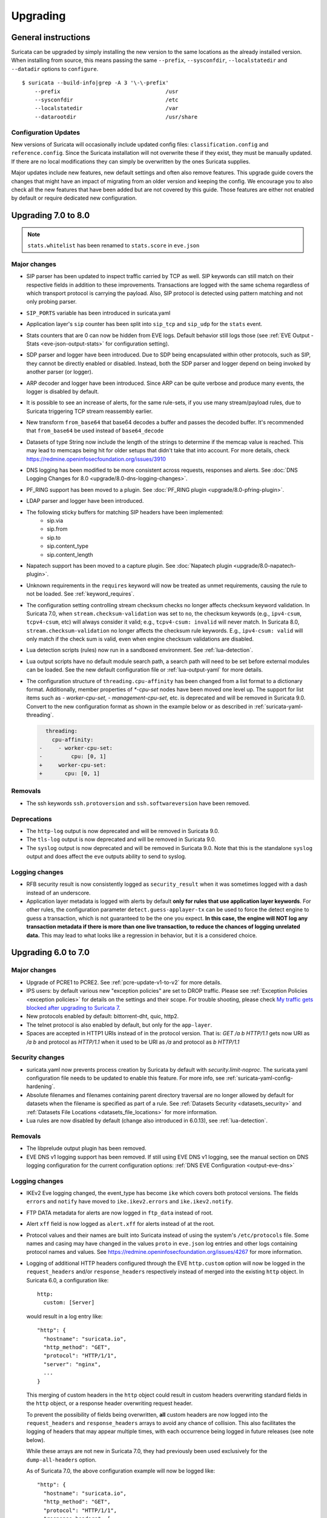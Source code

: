 Upgrading
=========

General instructions
--------------------

Suricata can be upgraded by simply installing the new version to the same
locations as the already installed version. When installing from source,
this means passing the same ``--prefix``, ``--sysconfdir``,
``--localstatedir`` and ``--datadir`` options to ``configure``.

::

    $ suricata --build-info|grep -A 3 '\-\-prefix'
        --prefix                                 /usr
        --sysconfdir                             /etc
        --localstatedir                          /var
        --datarootdir                            /usr/share


Configuration Updates
~~~~~~~~~~~~~~~~~~~~~

New versions of Suricata will occasionally include updated config files:
``classification.config`` and ``reference.config``. Since the Suricata
installation will not overwrite these if they exist, they must be manually
updated. If there are no local modifications they can simply be overwritten
by the ones Suricata supplies.

Major updates include new features, new default settings and often also remove
features. This upgrade guide covers the changes that might have an impact of
migrating from an older version and keeping the config. We encourage you to
also check all the new features that have been added but are not covered by
this guide. Those features are either not enabled by default or require
dedicated new configuration.

Upgrading 7.0 to 8.0
--------------------
.. note:: ``stats.whitelist`` has been renamed to ``stats.score`` in ``eve.json``

Major changes
~~~~~~~~~~~~~
- SIP parser has been updated to inspect traffic carried by TCP as well.
  SIP keywords can still match on their respective fields in addition
  to these improvements.
  Transactions are logged with the same schema regardless of which
  transport protocol is carrying the payload.
  Also, SIP protocol is detected using pattern matching and not only
  probing parser.
- ``SIP_PORTS`` variable has been introduced in suricata.yaml
- Application layer's ``sip`` counter has been split into ``sip_tcp`` and ``sip_udp``
  for the ``stats`` event.
- Stats counters that are 0 can now be hidden from EVE logs. Default behavior
  still logs those (see :ref:`EVE Output - Stats <eve-json-output-stats>` for configuration setting).
- SDP parser and logger have been introduced.
  Due to SDP being encapsulated within other protocols, such as SIP, they cannot be directly enabled or disabled.
  Instead, both the SDP parser and logger depend on being invoked by another parser (or logger).
- ARP decoder and logger have been introduced.
  Since ARP can be quite verbose and produce many events, the logger is disabled by default.
- It is possible to see an increase of alerts, for the same rule-sets, if you
  use many stream/payload rules, due to Suricata triggering TCP stream
  reassembly earlier.
- New transform ``from_base64`` that base64 decodes a buffer and passes the
  decoded buffer. It's recommended that ``from_base64`` be used instead of ``base64_decode``
- Datasets of type String now include the length of the strings to determine if the memcap value is reached.
  This may lead to memcaps being hit for older setups that didn't take that into account.
  For more details, check https://redmine.openinfosecfoundation.org/issues/3910
- DNS logging has been modified to be more consistent across requests,
  responses and alerts. See :doc:`DNS Logging Changes for 8.0
  <upgrade/8.0-dns-logging-changes>`.
- PF_RING support has been moved to a plugin. See :doc:`PF_RING plugin
  <upgrade/8.0-pfring-plugin>`.
- LDAP parser and logger have been introduced.
- The following sticky buffers for matching SIP headers have been implemented:
    - sip.via
    - sip.from
    - sip.to
    - sip.content_type
    - sip.content_length
- Napatech support has been moved to a capture plugin. See :doc:`Napatech plugin
  <upgrade/8.0-napatech-plugin>`.
- Unknown requirements in the ``requires`` keyword will now be treated
  as unmet requirements, causing the rule to not be loaded. See
  :ref:`keyword_requires`.
- The configuration setting controlling stream checksum checks no longer affects
  checksum keyword validation. In Suricata 7.0, when ``stream.checksum-validation``
  was set to ``no``, the checksum keywords (e.g., ``ipv4-csum``, ``tcpv4-csum``, etc)
  will always consider it valid; e.g., ``tcpv4-csum: invalid`` will never match. In
  Suricata 8.0, ``stream.checksum-validation`` no longer affects the checksum rule keywords.
  E.g., ``ipv4-csum: valid`` will only match if the check sum is valid, even when engine
  checksum validations are disabled.
- Lua detection scripts (rules) now run in a sandboxed
  environment. See :ref:`lua-detection`.
- Lua output scripts have no default module search path, a search path
  will need to be set before external modules can be loaded. See the
  new default configuration file or :ref:`lua-output-yaml` for more
  details.
- The configuration structure of ``threading.cpu-affinity`` has been changed
  from a list format to a dictionary format. Additionally, member properties of
  `*-cpu-set` nodes have been moved one level up.
  The support for list items such as `- worker-cpu-set`, `- management-cpu-set`,
  etc. is deprecated and will be removed in Suricata 9.0.
  Convert to the new configuration format as shown in the example below or as
  described in :ref:`suricata-yaml-threading`.

  .. code-block:: diff

      threading:
        cpu-affinity:
    -     - worker-cpu-set:
    -         cpu: [0, 1]
    +     worker-cpu-set:
    +       cpu: [0, 1]

Removals
~~~~~~~~
- The ssh keywords ``ssh.protoversion`` and ``ssh.softwareversion`` have been removed.

Deprecations
~~~~~~~~~~~~
- The ``http-log`` output is now deprecated and will be removed in Suricata 9.0.
- The ``tls-log`` output is now deprecated and will be removed in Suricata 9.0.
- The ``syslog`` output is now deprecated and will be removed in
  Suricata 9.0. Note that this is the standalone ``syslog`` output and
  does affect the ``eve`` outputs ability to send to syslog.

Logging changes
~~~~~~~~~~~~~~~
- RFB security result is now consistently logged as ``security_result`` when it was
  sometimes logged with a dash instead of an underscore.
- Application layer metadata is logged with alerts by default **only for rules that
  use application layer keywords**. For other rules, the configuration parameter
  ``detect.guess-applayer-tx`` can be used to force the detect engine to guess a
  transaction, which is not guaranteed to be the one you expect. **In this case,
  the engine will NOT log any transaction metadata if there is more than one
  live transaction, to reduce the chances of logging unrelated data.** This may
  lead to what looks like a regression in behavior, but it is a considered choice.

Upgrading 6.0 to 7.0
--------------------

Major changes
~~~~~~~~~~~~~
- Upgrade of PCRE1 to PCRE2. See :ref:`pcre-update-v1-to-v2` for more details.
- IPS users: by default various new "exception policies" are set to DROP
  traffic. Please see :ref:`Exception Policies <exception policies>` for details
  on the settings and their scope. For trouble shooting, please check `My traffic gets
  blocked after upgrading to Suricata 7
  <https://forum.suricata.io/t/my-traffic-gets-blocked-after-upgrading-to-suricata-7>`_.
- New protocols enabled by default: bittorrent-dht, quic, http2.
- The telnet protocol is also enabled by default, but only for the ``app-layer``.
- Spaces are accepted in HTTP1 URIs instead of in the protocol version. That is:
  `GET /a b HTTP/1.1` gets now URI as `/a b` and protocol as `HTTP/1.1` when
  it used to be URI as `/a` and protocol as `b HTTP/1.1`

Security changes
~~~~~~~~~~~~~~~~
- suricata.yaml now prevents process creation by Suricata by default with `security.limit-noproc`.
  The suricata.yaml configuration file needs to be updated to enable this feature.
  For more info, see :ref:`suricata-yaml-config-hardening`.
- Absolute filenames and filenames containing parent directory
  traversal are no longer allowed by default for datasets when the
  filename is specified as part of a rule. See :ref:`Datasets Security
  <datasets_security>` and :ref:`Datasets File Locations
  <datasets_file_locations>` for more information.
- Lua rules are now disabled by default (change also introduced in 6.0.13), see :ref:`lua-detection`.

Removals
~~~~~~~~
- The libprelude output plugin has been removed.
- EVE DNS v1 logging support has been removed. If still using EVE DNS v1 logging, see the manual section on DNS logging configuration for the current configuration options: :ref:`DNS EVE Configuration <output-eve-dns>`

Logging changes
~~~~~~~~~~~~~~~
- IKEv2 Eve logging changed, the event_type has become ``ike`` which covers both protocol versions. The fields ``errors`` and ``notify`` have moved to
  ``ike.ikev2.errors`` and ``ike.ikev2.notify``.
- FTP DATA metadata for alerts are now logged in ``ftp_data`` instead of root.
- Alert ``xff`` field is now logged as ``alert.xff`` for alerts instead of at the root.
- Protocol values and their names are built into Suricata instead of using the system's ``/etc/protocols`` file. Some names and casing may have changed
  in the values ``proto`` in ``eve.json`` log entries and other logs containing protocol names and values.
  See https://redmine.openinfosecfoundation.org/issues/4267 for more information.
- Logging of additional HTTP headers configured through the EVE
  ``http.custom`` option will now be logged in the ``request_headers``
  and/or ``response_headers`` respectively instead of merged into the
  existing ``http`` object. In Suricata 6.0, a configuration like::

    http:
      custom: [Server]

  would result in a log entry like::

    "http": {
      "hostname": "suricata.io",
      "http_method": "GET",
      "protocol": "HTTP/1/1",
      "server": "nginx",
      ...
    }

  This merging of custom headers in the ``http`` object could result
  in custom headers overwriting standard fields in the ``http``
  object, or a response header overwriting request header.

  To prevent the possibility of fields being overwritten, **all**
  custom headers are now logged into the ``request_headers`` and
  ``response_headers`` arrays to avoid any chance of collision.  This
  also facilitates the logging of headers that may appear multiple
  times, with each occurrence being logged in future releases (see
  note below).

  While these arrays are not new in Suricata 7.0, they had previously
  been used exclusively for the ``dump-all-headers`` option.

  As of Suricata 7.0, the above configuration example will now be
  logged like::

    "http": {
      "hostname": "suricata.io",
      "http_method": "GET",
      "protocol": "HTTP/1/1",
      "response_headers": [
        { "name": "Server", "value": "nginx" }
      ]
    }

  Effectively making the ``custom`` option a subset of the
  ``dump-all-headers`` option.

  If you've been using the ``custom`` option, this may represent a
  breaking change. However, if you haven't used it, there will be no
  change in the output.

  .. note::

     Currently, if the same HTTP header is seen multiple times, the
     values are concatenated into a comma-separated value.

     For more information, refer to:
     https://redmine.openinfosecfoundation.org/issues/1275.

- Engine logging/output now uses separate defaults for ``console`` and ``file``, to provide a cleaner output on the console.

  Defaults are:

  * ``console``: ``%D: %S: %M``

  * ``file``: ``[%i - %m] %z %d: %S: %M``

  The ``console`` output also changes based on verbosity level.

Deprecations
~~~~~~~~~~~~
- Multiple "include" fields in the configuration file will now issue a
  warning and in Suricata 8.0 will not be supported. See
  :ref:`includes` for documentation on including multiple files.
- For AF-Packet, the `cluster_rollover` setting is no longer supported. Configuration settings using ``cluster_rollover``
  will cause a warning message and act as though `cluster_flow`` was specified. Please update your configuration settings.

Other changes
~~~~~~~~~~~~~
- Experimental keyword `http2.header` is removed. `http.header`, `http.request_header`, and `http.response_header` are to be used.
- NSS is no longer required. File hashing and JA3 can now be used without the NSS compile time dependency.
- If installing Suricata without the bundled Suricata-Update, the ``default-rule-path`` has been changed from ``/etc/suricata/rules`` to ``/var/lib/suricata/rules`` to be consistent with Suricata when installed with Suricata-Update.
- FTP has been updated with a maximum command request and response line length of 4096 bytes. To change the default see :ref:`suricata-yaml-configure-ftp`.
- SWF decompression in http has been disabled by default. To change the default see :ref:`suricata-yaml-configure-libhtp`. Users with configurations from previous releases may want to modify their config to match the new default.
  See https://redmine.openinfosecfoundation.org/issues/5632 for more information.
- The new option `livedev` is enabled by default with `use-for-tracking` being set to `true`. This should be disabled if multiple live devices are used to capture traffic from the same network.

Upgrading 5.0 to 6.0
--------------------
- SIP now enabled by default
- RDP now enabled by default
- ERSPAN Type I enabled by default.

Major changes
~~~~~~~~~~~~~
- New protocols enabled by default: mqtt, rfb
- SSH Client fingerprinting for SSH clients
- Conditional logging
- Initial HTTP/2 support
- DCERPC logging
- Improved EVE logging performance

Removals
~~~~~~~~
- File-store v1 has been removed. If using file extraction, the file-store configuration
  will need to be updated to version 2. See :ref:`filestore-update-v1-to-v2`.
- Individual Eve (JSON) loggers have been removed. For example,
  ``stats-json``, ``dns-json``, etc. Use multiple Eve logger instances
  if this behavior is still required. See :ref:`multiple-eve-instances`.
- Unified2 has been removed. See :ref:`unified2-removed`.

Performance
~~~~~~~~~~~
- In YAML files w/o a `flow-timeouts.tcp.closed` setting, the default went from 0 to 10 seconds.
  This may lead to higher than expected TCP memory use:
  https://redmine.openinfosecfoundation.org/issues/6552

Upgrading 4.1 to 5.0
--------------------

Major changes
~~~~~~~~~~~~~
- New protocols enabled by default: snmp (new config only)
- New protocols disabled by default: rdp, sip
- New defaults for protocols: nfs, smb, tftp, krb5 ntp are all enabled
  by default (new config only)
- VXLAN decoder enabled by default. To disable, set
  ``decoder.vxlan.enabled`` to ``false``.
- HTTP LZMA support enabled by default. To disable, set ``lzma-enabled``
  to ``false`` in each of the ``libhtp`` configurations in use.
- classification.config updated. ET 5.0 ruleset will use this.
- decoder event counters use 'decoder.event' as prefix now. This can
  be controlled using the ``stats.decoder-events-prefix`` setting.

Removals
~~~~~~~~
- ``dns-log``, the text dns log. Use EVE.dns instead.
- ``file-log``, the non-EVE JSON file log. Use EVE.files instead.
- ``drop-log``, the non-EVE JSON drop log.

See https://suricata.io/about/deprecation-policy/
